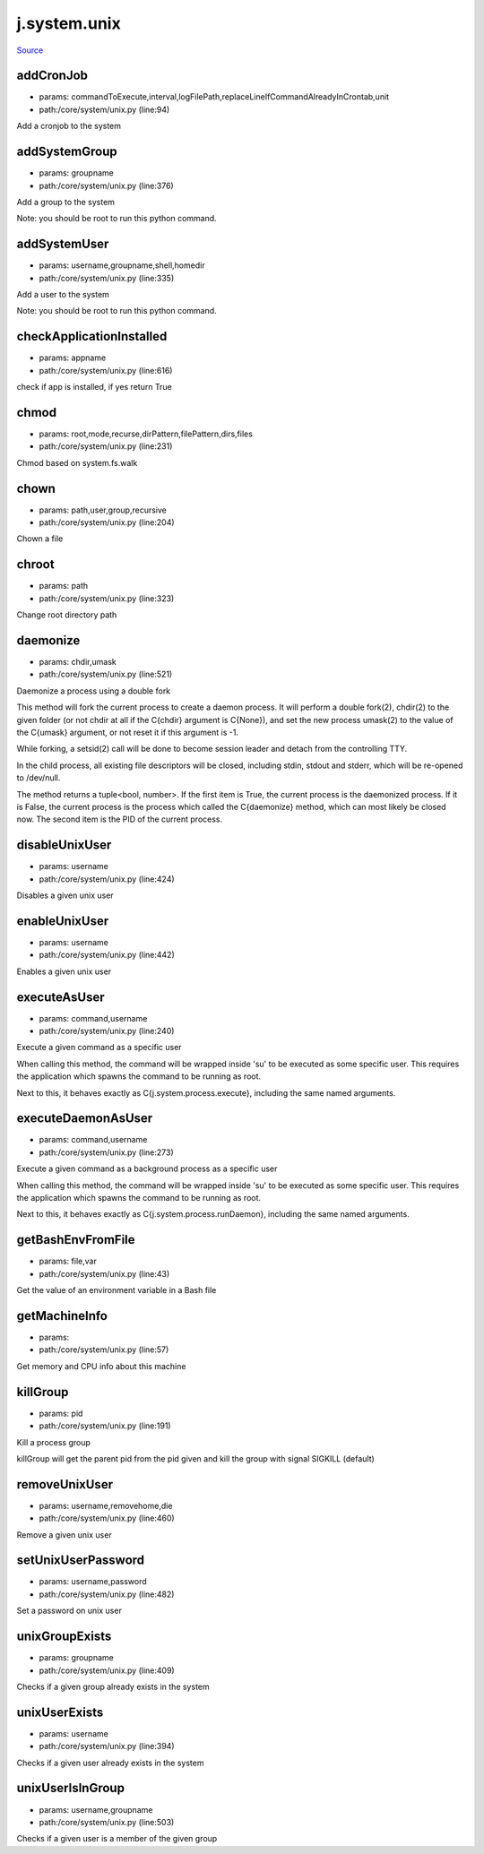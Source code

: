 
j.system.unix
=============

`Source <https://github.com/Jumpscale/jumpscale_core/tree/master/lib/JumpScale/core/system/unix.py>`_


addCronJob
----------


* params: commandToExecute,interval,logFilePath,replaceLineIfCommandAlreadyInCrontab,unit
* path:/core/system/unix.py (line:94)


Add a cronjob to the system



addSystemGroup
--------------


* params: groupname
* path:/core/system/unix.py (line:376)


Add a group to the system

Note: you should be root to run this python command.



addSystemUser
-------------


* params: username,groupname,shell,homedir
* path:/core/system/unix.py (line:335)


Add a user to the system

Note: you should be root to run this python command.



checkApplicationInstalled
-------------------------


* params: appname
* path:/core/system/unix.py (line:616)


check if app is installed,  if yes return True


chmod
-----


* params: root,mode,recurse,dirPattern,filePattern,dirs,files
* path:/core/system/unix.py (line:231)


Chmod based on system.fs.walk


chown
-----


* params: path,user,group,recursive
* path:/core/system/unix.py (line:204)


Chown a file


chroot
------


* params: path
* path:/core/system/unix.py (line:323)


Change root directory path



daemonize
---------


* params: chdir,umask
* path:/core/system/unix.py (line:521)


Daemonize a process using a double fork

This method will fork the current process to create a daemon process.
It will perform a double fork(2), chdir(2) to the given folder (or not
chdir at all if the C{chdir} argument is C{None}), and set the new
process umask(2) to the value of the C{umask} argument, or not reset
it if this argument is -1.

While forking, a setsid(2) call will be done to become session leader
and detach from the controlling TTY.

In the child process, all existing file descriptors will be closed,
including stdin, stdout and stderr, which will be re-opened to
/dev/null.

The method returns a tuple<bool, number>. If the first item is True,
the current process is the daemonized process. If it is False,
the current process is the process which called the C{daemonize}
method, which can most likely be closed now. The second item is the
PID of the current process.






disableUnixUser
---------------


* params: username
* path:/core/system/unix.py (line:424)


Disables a given unix user



enableUnixUser
--------------


* params: username
* path:/core/system/unix.py (line:442)


Enables a given unix user



executeAsUser
-------------


* params: command,username
* path:/core/system/unix.py (line:240)


Execute a given command as a specific user

When calling this method, the command will be wrapped inside 'su' to
be executed as some specific user. This requires the application which
spawns the command to be running as root.

Next to this, it behaves exactly as C{j.system.process.execute},
including the same named arguments.






executeDaemonAsUser
-------------------


* params: command,username
* path:/core/system/unix.py (line:273)


Execute a given command as a background process as a specific user

When calling this method, the command will be wrapped inside 'su' to
be executed as some specific user. This requires the application which
spawns the command to be running as root.

Next to this, it behaves exactly as C{j.system.process.runDaemon},
including the same named arguments.






getBashEnvFromFile
------------------


* params: file,var
* path:/core/system/unix.py (line:43)


Get the value of an environment variable in a Bash file



getMachineInfo
--------------


* params:
* path:/core/system/unix.py (line:57)


Get memory and CPU info about this machine



killGroup
---------


* params: pid
* path:/core/system/unix.py (line:191)


Kill a process group

killGroup will get the parent pid from the pid given and kill the group with signal SIGKILL (default)



removeUnixUser
--------------


* params: username,removehome,die
* path:/core/system/unix.py (line:460)


Remove a given unix user



setUnixUserPassword
-------------------


* params: username,password
* path:/core/system/unix.py (line:482)


Set a password on unix user




unixGroupExists
---------------


* params: groupname
* path:/core/system/unix.py (line:409)


Checks if a given group already exists in the system




unixUserExists
--------------


* params: username
* path:/core/system/unix.py (line:394)


Checks if a given user already exists in the system




unixUserIsInGroup
-----------------


* params: username,groupname
* path:/core/system/unix.py (line:503)


Checks if a given user is a member of the given group




